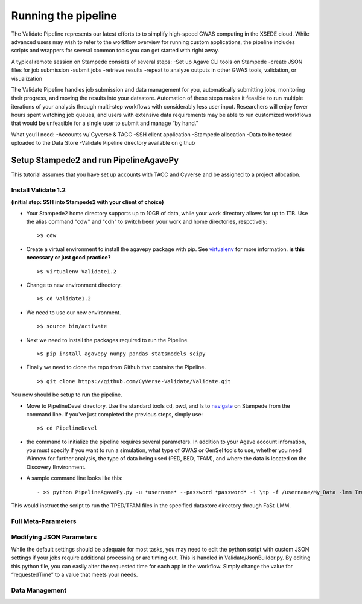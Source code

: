 ********************
Running the pipeline
********************

The Validate Pipeline represents our latest efforts to to simplify high-speed GWAS computing in the XSEDE cloud. While advanced users may wish to refer to the workflow overview for running custom applications, the pipeline includes scripts and wrappers for several common tools you can get started with right away.

A typical remote session on Stampede consists of several steps:
-Set up Agave CLI tools on Stampede
-create JSON files for job submission
-submit jobs
-retrieve results
-repeat to analyze outputs in other GWAS tools, validation, or visualization

The Validate Pipeline handles job submission and data management for you, automatically submitting jobs, monitoring their progress, and moving the results into your datastore. Automation of these steps makes it feasible to run multiple iterations of your analysis through multi-step workflows with considerably less user input. Researchers will enjoy fewer hours spent watching job queues, and users with extensive data requirements may be able to run customized workflows that would be unfeasible for a single user to submit and manage “by hand.”

What you’ll need:
-Accounts w/ Cyverse & TACC
-SSH client application
-Stampede allocation
-Data to be tested uploaded to the Data Store
-Validate Pipeline directory available on github

=======================================
Setup Stampede2 and run PipelineAgavePy
=======================================

This tutorial assumes that you have set up accounts with TACC and Cyverse and be assigned to a project allocation.

--------------------
Install Validate 1.2
--------------------

**(initial step: SSH into Stampede2 with your client of choice)**

+ Your Stampede2 home directory supports up to 10GB of data, while your work directory allows for up to 1TB. Use the alias command "cdw" and "cdh" to switch been your work and home directories, respctively::

  >$ cdw

+ Create a virtual environment to install the agavepy package with pip. See virtualenv_ for more information. **is this necessary or just good practice?**
  ::

  >$ virtualenv Validate1.2

.. _virtualenv: http://docs.python-guide.org/en/latest/dev/virtualenvs/

+ Change to new environment directory.
  ::

  >$ cd Validate1.2

+ We need to use our new environment.
  ::

  >$ source bin/activate

+ Next we need to install the packages required to run the Pipeline.
  ::

  >$ pip install agavepy numpy pandas statsmodels scipy

+ Finally we need to clone the repo from Github that contains the Pipeline.
  ::

  >$ git clone https://github.com/CyVerse-Validate/Validate.git

You now should be setup to run the pipeline.

+ Move to PipelineDevel directory. Use the standard tools cd, pwd, and ls to navigate_ on Stampede from the command line. If you've just completed the previous steps, simply use:
  ::

  >$ cd PipelineDevel

.. _navigate: http://www.westwind.com/reference/os-x/commandline/navigation.html


+ the command to initialize the pipeline requires several parameters. In addition to your Agave account infomation, you must specify if you want to run a simulation, what type of GWAS or GenSel tools to use, whether you need Winnow for further analysis, the type of data being used (PED, BED, TFAM), and where the data is located on the Discovery Environment.

+ A sample command line looks like this:
  ::

  - >$ python PipelineAgavePy.py -u *username* --password *password* -i \tp -f /username/My_Data -lmm True

This would instruct the script to run the TPED/TFAM files in the specified datastore directory through FaSt-LMM.

---------------
Full Meta-Parameters
---------------

.. csv-table:: Full Meta-Parameters
  :header: "Command", "Verbose," "Description"
  :widths: 15, 10, 30

  "-u", "--username *username*", "Username for Agave services."
  "", "--password", "Password used for Agave services."
  "-i", "--InFormat *inputformat*", "Defines data input format. p for PED/MAP, b for BIM/BED/FAM, t for TPED/TFAM."
  "-f", "--Folder *working_directory*", "Folder to be pipelined. This folder should contain all inputs as well as the known-truth file for the given dataset."
  "-pno", "--pheno *filename*", "Name (including extension) for the covariate file for the given dataset."
  "-lmm", "--fastlmm", "Run Fast-LMM"
  "-rdg", "--ridge", "Run Ridge."
  "-bay", "--bayes", "Run BayesR."
  "-plk", "--plink", "Run Plink."
  "-qxp", "--qxpak", "Run QxPak."
  "-gma", "--gemma", "Run Gemma."
  "-pma", "--puma", "Run Puma."


---------------------
Modifying JSON Parameters
---------------------

While the default settings should be adequate for most tasks, you may need to edit the python script with custom JSON settings if your jobs require additional processing or are timing out. This is handled in Validate/JsonBuilder.py. By editing this python file, you can easily alter the requested time for each app in the workflow. Simply change the value for “requestedTime” to a value that meets your needs.

---------------
Data Management
---------------
